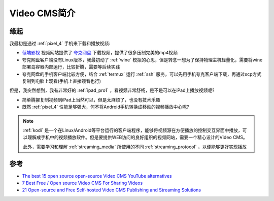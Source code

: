 .. _intro_video_cms:

==================
Video CMS简介
==================

缘起
=======

我最初是通过 :ref:`pixel_4` 手机来下载和播放视频:

- `低端影视 <https://ddys.art/>`_ 视频网站提供了 `夸克网盘 <https://pan.quark.cn>`_ 下载视频，提供了很多压制完美的mp4视频
- 夸克网盘客户端没有Linux版本，我最初动了 :ref:`wine` 模拟的心思，但是转念一想为了保持物理主机轻量化，需要将wine部署岛容器内部运行，比较折腾，需要等后续实践
- 夸克网盘的手机客户端比较方便，结合 :ref:`termux` 运行 :ref:`ssh` 服务，可以先用手机夸克客户端下载，再通过scp方式复制到电脑上观看(手机上直接观看也行)

但是，我突然想到，我有非常好的 :ref:`ipad_pro1` ，看视频非常舒畅，是不是可以在iPad上播放视频呢?

- 简单腾挪复制视频到iPad上当然可以，但是太麻烦了，也没有技术乐趣
- 既然 :ref:`pixel_4` 性能足够强大，何不将Android手机转换成移动的视频播放中心呢?

.. note::

   :ref:`kodi` 是一个在Linux/Android等平台运行的客户端程序，能够将视频源在方便播放的控制交互界面中播放，可以理解成手机中的视频播放软件。但是要提供WEB访问的良好组织的视频网站，需要一个精心设计的Video CMS。

   此外，需要学习和理解 :ref:`streaming_media` 所使用的不同 :ref:`streaming_protocol` ，以便能够更好实现播放

参考
=========

- `The best 15 open source open-source Video CMS YouTube alternatives <https://medevel.com/15-os-video-cms/>`_
- `7 Best Free / Open source Video CMS For Sharing Videos <https://www.how2shout.com/tools/best-open-source-video-cms-sharing-videos.html#google_vignette>`_
- `21 Open-source and Free Self-hosted Video CMS Publishing and Streaming Solutions <https://medevel.com/21-video-cms-and-streaming-solutions/>`_
